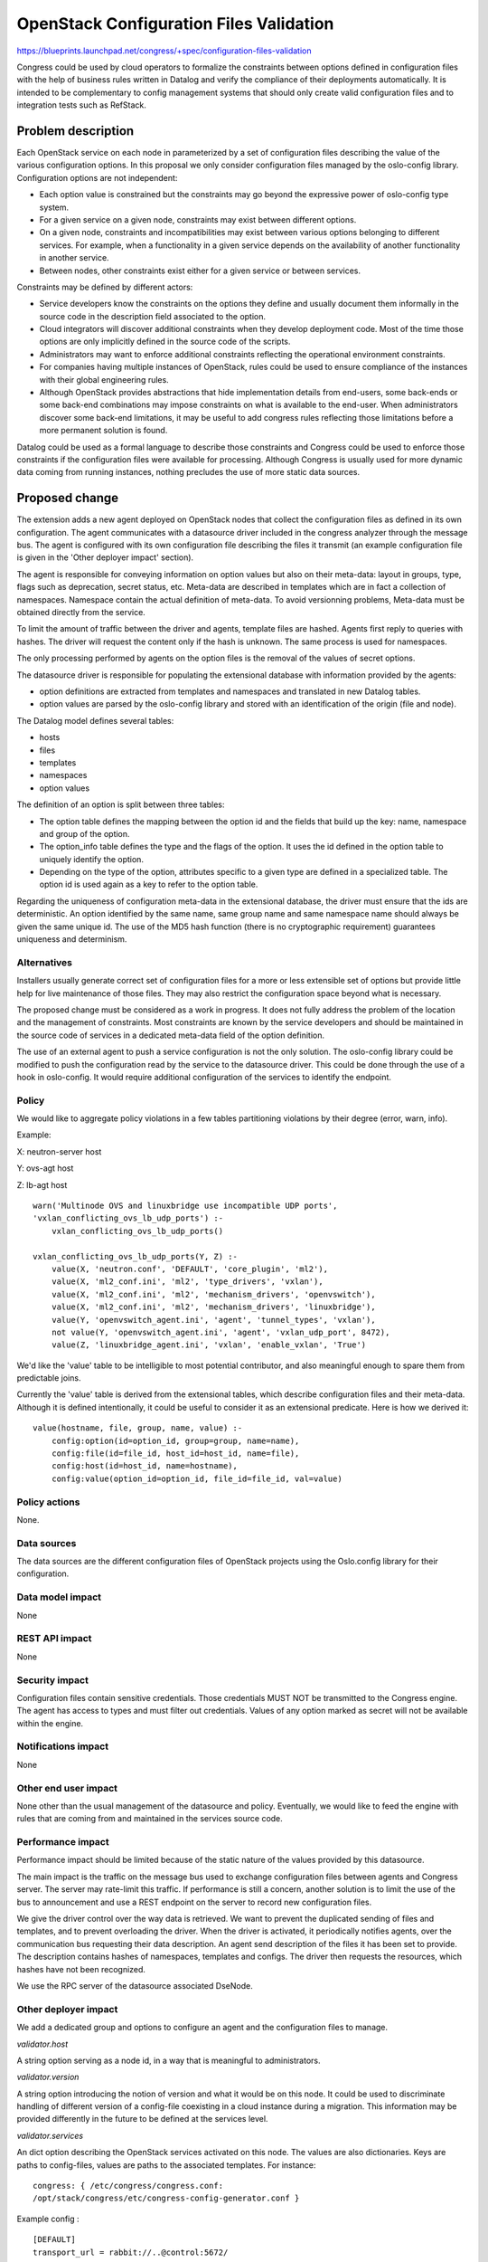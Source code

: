 ..
 This work is licensed under a Creative Commons Attribution 3.0 Unported
 License.

 http://creativecommons.org/licenses/by/3.0/legalcode

==========================================
OpenStack Configuration Files Validation
==========================================

https://blueprints.launchpad.net/congress/+spec/configuration-files-validation

Congress could be used by cloud operators to formalize the constraints between
options defined in configuration files with the help of business rules written
in Datalog and verify the compliance of their deployments automatically.
It is intended to be complementary to config management systems
that should only create valid configuration files
and to integration tests such as RefStack.


Problem description
===================

Each OpenStack service on each node in parameterized by a set of configuration
files describing the value of the various configuration options. In this
proposal we only consider configuration files managed by the oslo-config
library. Configuration options are not independent:

* Each option value is constrained but the constraints may go beyond the
  expressive power of oslo-config type system.

* For a given service on a given node, constraints may exist between different
  options.

* On a given node, constraints and incompatibilities may exist between various
  options belonging to different services. For example, when a functionality in
  a given service depends on the availability of another functionality in
  another service.

* Between nodes, other constraints exist either for a given service or between
  services.

Constraints may be defined by different actors:

* Service developers know the constraints on the options they define and
  usually document them informally in the source code in the description field
  associated to the option.

* Cloud integrators will discover additional constraints when they develop
  deployment code. Most of the time those options are only implicitly defined
  in the source code of the scripts.

* Administrators may want to enforce additional constraints reflecting the
  operational environment constraints.

* For companies having multiple instances of OpenStack, rules could be
  used to ensure compliance of the instances with their global engineering
  rules.

* Although OpenStack provides abstractions that hide implementation details
  from end-users, some back-ends or some back-end combinations may impose
  constraints on what is available to the end-user. When administrators
  discover some back-end limitations, it may be useful to add congress rules
  reflecting those limitations before a more permanent solution is found.

Datalog could be used as a formal language to describe those constraints and
Congress could be used to enforce those constraints if the configuration files
were available for processing. Although Congress is usually used for more
dynamic data coming from running instances, nothing precludes the use of more
static data sources.

Proposed change
===============

The extension adds a new agent deployed on OpenStack nodes that collect the
configuration files as defined in its own configuration. The agent communicates
with a datasource driver included in the congress analyzer through the
message bus. The agent is configured with its own configuration file describing
the files it transmit (an example configuration file is given in the 'Other
deployer impact' section).

The agent is responsible for conveying information on option values but also on
their meta-data: layout in groups, type, flags such as deprecation, secret
status, etc. Meta-data are described in templates which are in fact
a collection of namespaces. Namespace contain the actual definition of
meta-data. To avoid versionning problems, Meta-data must be obtained directly
from the service.

To limit the amount of traffic between the driver and agents, template files
are hashed. Agents first reply to queries with hashes. The driver will request
the content only if the hash is unknown.
The same process is used for namespaces.

The only processing performed by agents on the option files is the removal of
the values of secret options.

The datasource driver is responsible for populating the extensional database
with information provided by the agents:

* option definitions are extracted from templates and namespaces and translated
  in new Datalog tables.

* option values are parsed by the oslo-config library and stored with an
  identification of the origin (file and node).

The Datalog model defines several tables:

* hosts

* files

* templates

* namespaces

* option values

The definition of an option is split between three tables:

* The option table defines the mapping between the option id and the fields
  that build up the key: name, namespace and group of the option.

* The option_info table defines the type and the flags of the option. It uses
  the id defined in the option table to uniquely identify the option.

* Depending on the type of the option, attributes specific to a given type are
  defined in a specialized table. The option id is used again as a key to refer
  to the option table.

Regarding the uniqueness of configuration meta-data in the extensional
database, the driver must ensure that the ids are deterministic. An option
identified by the same name, same group name and same namespace name should
always be given the same unique id. The use of the MD5 hash function (there is
no cryptographic requirement) guarantees uniqueness and determinism.

Alternatives
------------

Installers usually generate correct set of configuration files for a
more or less extensible set of options but provide little help for live
maintenance of those files. They may also restrict the configuration
space beyond what is necessary.

The proposed change must be considered as a work in progress. It does not fully
address the problem of the location and the management of constraints. Most
constraints are known by the service developers and should be maintained in the
source code of services in a dedicated meta-data field of
the option definition.

The use of an external agent to push a service configuration is not the only
solution. The oslo-config library could be modified to push the configuration
read by the service to the datasource driver. This could be done through
the use of a hook in oslo-config. It would require additional configuration of
the services to identify the endpoint.

Policy
------

We would like to aggregate policy violations in a few tables partitioning
violations by their degree (error, warn, info).

Example:

X: neutron-server host

Y: ovs-agt host

Z: lb-agt host

::

    warn('Multinode OVS and linuxbridge use incompatible UDP ports',
    'vxlan_conflicting_ovs_lb_udp_ports') :-
        vxlan_conflicting_ovs_lb_udp_ports()

    vxlan_conflicting_ovs_lb_udp_ports(Y, Z) :-
        value(X, 'neutron.conf', 'DEFAULT', 'core_plugin', 'ml2'),
        value(X, 'ml2_conf.ini', 'ml2', 'type_drivers', 'vxlan'),
        value(X, 'ml2_conf.ini', 'ml2', 'mechanism_drivers', 'openvswitch'),
        value(X, 'ml2_conf.ini', 'ml2', 'mechanism_drivers', 'linuxbridge'),
        value(Y, 'openvswitch_agent.ini', 'agent', 'tunnel_types', 'vxlan'),
        not value(Y, 'openvswitch_agent.ini', 'agent', 'vxlan_udp_port', 8472),
        value(Z, 'linuxbridge_agent.ini', 'vxlan', 'enable_vxlan', 'True')


We'd like the 'value' table to be intelligible to most potential contributor,
and also meaningful enough to spare them from predictable joins.

Currently the 'value' table is derived from the extensional tables, which
describe configuration files and their meta-data. Although it is defined
intentionally, it could be useful to consider it as an extensional predicate.
Here is how we derived it:

::

    value(hostname, file, group, name, value) :-
        config:option(id=option_id, group=group, name=name),
        config:file(id=file_id, host_id=host_id, name=file),
        config:host(id=host_id, name=hostname),
        config:value(option_id=option_id, file_id=file_id, val=value)

Policy actions
--------------

None.

Data sources
------------

The data sources are the different configuration files of OpenStack projects
using the Oslo.config library for their configuration.

Data model impact
-----------------

None

REST API impact
---------------

None

Security impact
---------------

Configuration files contain sensitive credentials. Those credentials MUST NOT
be transmitted to the Congress engine. The agent has access to types and must
filter out credentials. Values of any option marked as secret  will not be
available within the engine.

Notifications impact
--------------------

None

Other end user impact
---------------------

None other than the usual management of the datasource and policy.
Eventually, we would like to feed the engine with rules that are coming from
and maintained in the services source code.

Performance impact
------------------

Performance impact should be limited because of the static nature of the values
provided by this datasource.

The main impact is the traffic on the message bus used to exchange
configuration files between agents and Congress server. The server may
rate-limit this traffic. If performance is still a concern, another solution is
to limit the use of the bus to announcement and use a REST endpoint on the
server to record new configuration files.

We give the driver control over the way data is retrieved. We want to prevent
the duplicated sending of files and templates, and to prevent overloading the
driver. When the driver is activated, it periodically notifies agents, over the
communication bus requesting their data description. An agent send description
of the files it has been set to provide. The description contains hashes of
namespaces, templates and configs. The driver then requests the resources,
which hashes have not been recognized.

We use the RPC server of the datasource associated DseNode.

Other deployer impact
---------------------

We add a dedicated group and options to configure an agent and the
configuration files to manage.

*validator.host*

A string option serving as a node id, in a way that is meaningful to
administrators.

*validator.version*

A string option introducing the notion of version and what it would be on this
node. It could be used to discriminate handling of different version of a
config-file coexisting in a cloud instance during a migration.
This information may be provided differently in the future to be defined
at the services level.

*validator.services*

An dict option describing the OpenStack services activated on this node. The
values are also dictionaries. Keys are paths to config-files,
values are paths to the associated templates. For instance::

    congress: { /etc/congress/congress.conf:
    /opt/stack/congress/etc/congress-config-generator.conf }


Example config :

::

    [DEFAULT]
    transport_url = rabbit://..@control:5672/

    [validator]
    services = nova : { /etc/nova.conf:
    /opt/stack/nova/etc/nova/nova-config-generator.conf:
    version = ocata
    host = node_A

Developer impact
----------------

Discuss things that will affect other developers working on OpenStack,
such as:

* If the blueprint proposes a change to the driver API, discussion of how
  other hypervisors would implement the feature is required.


Implementation
==============

Assignee(s)
-----------

Primary assignees:

* Valentin Matton

* Pierre Crégut


Work items
----------

* Agent to collect the config files

* Datasource interacting with the agents

* Integration to devstack


Dependencies
============

We will depend on oslo-config-generator config-files, which can be used to
describe OS services config-files.
https://github.com/openstack/oslo-specs/blob/master/specs/juno/oslo-config-generator.rst

We rely extensively on the oslo-config lib.

Testing
=======

We propose to use tempest tests in a setting with 2 nodes. One of which hosts
the congress-server and the second an agent. Communications will be tested :
sending of meta-data and files.

Documentation impact
====================

This feature introduces an agent component that requires separate
configuration. It also defines new datasources.


References
==========

